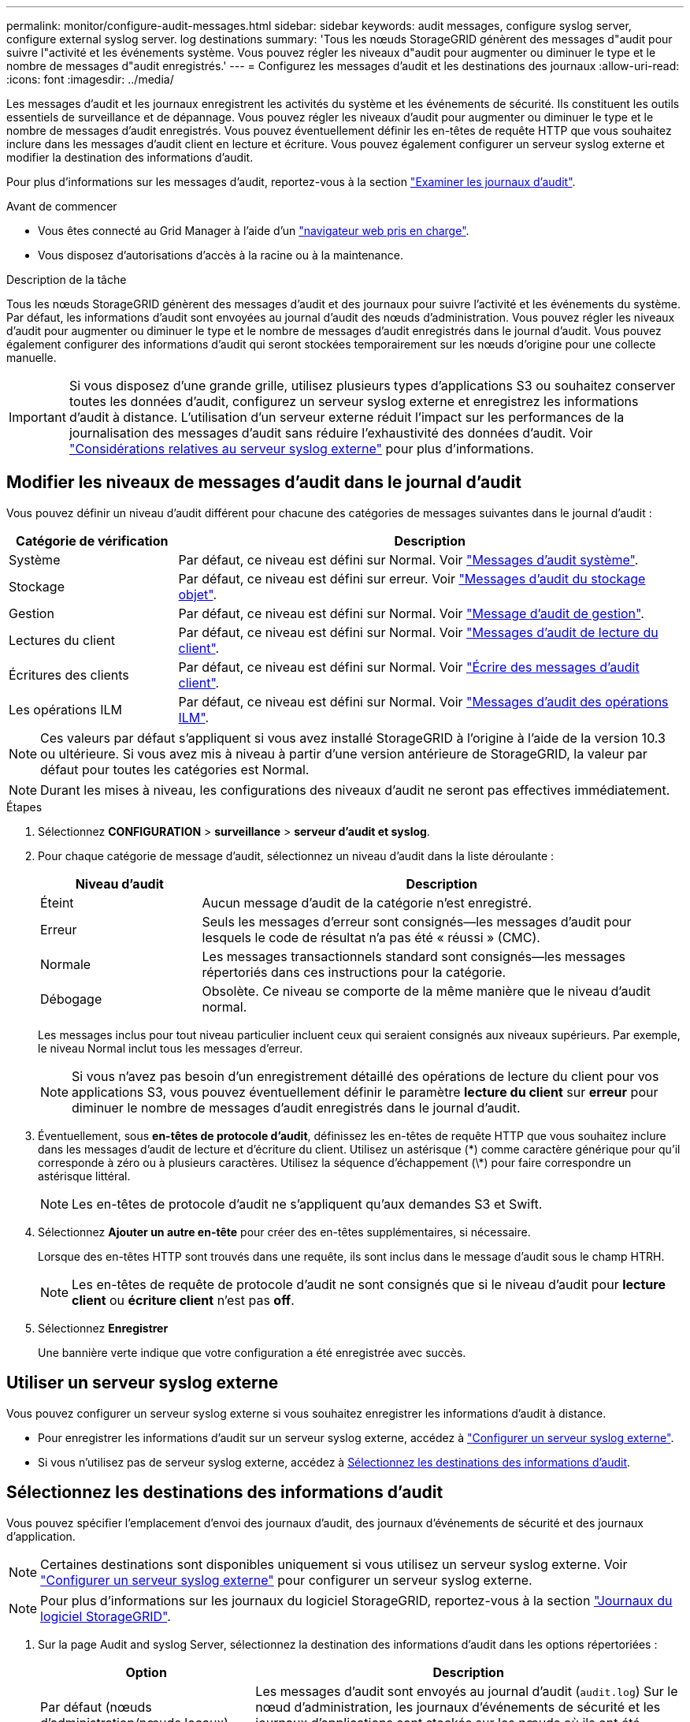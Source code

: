 ---
permalink: monitor/configure-audit-messages.html 
sidebar: sidebar 
keywords: audit messages, configure syslog server, configure external syslog server. log destinations 
summary: 'Tous les nœuds StorageGRID génèrent des messages d"audit pour suivre l"activité et les événements système. Vous pouvez régler les niveaux d"audit pour augmenter ou diminuer le type et le nombre de messages d"audit enregistrés.' 
---
= Configurez les messages d'audit et les destinations des journaux
:allow-uri-read: 
:icons: font
:imagesdir: ../media/


[role="lead"]
Les messages d'audit et les journaux enregistrent les activités du système et les événements de sécurité. Ils constituent les outils essentiels de surveillance et de dépannage. Vous pouvez régler les niveaux d'audit pour augmenter ou diminuer le type et le nombre de messages d'audit enregistrés. Vous pouvez éventuellement définir les en-têtes de requête HTTP que vous souhaitez inclure dans les messages d'audit client en lecture et écriture. Vous pouvez également configurer un serveur syslog externe et modifier la destination des informations d'audit.

Pour plus d'informations sur les messages d'audit, reportez-vous à la section link:../audit/index.html["Examiner les journaux d'audit"].

.Avant de commencer
* Vous êtes connecté au Grid Manager à l'aide d'un link:../admin/web-browser-requirements.html["navigateur web pris en charge"].
* Vous disposez d'autorisations d'accès à la racine ou à la maintenance.


.Description de la tâche
Tous les nœuds StorageGRID génèrent des messages d'audit et des journaux pour suivre l'activité et les événements du système. Par défaut, les informations d'audit sont envoyées au journal d'audit des nœuds d'administration. Vous pouvez régler les niveaux d'audit pour augmenter ou diminuer le type et le nombre de messages d'audit enregistrés dans le journal d'audit. Vous pouvez également configurer des informations d'audit qui seront stockées temporairement sur les nœuds d'origine pour une collecte manuelle.


IMPORTANT: Si vous disposez d'une grande grille, utilisez plusieurs types d'applications S3 ou souhaitez conserver toutes les données d'audit, configurez un serveur syslog externe et enregistrez les informations d'audit à distance. L'utilisation d'un serveur externe réduit l'impact sur les performances de la journalisation des messages d'audit sans réduire l'exhaustivité des données d'audit. Voir link:../monitor/considerations-for-external-syslog-server.html["Considérations relatives au serveur syslog externe"] pour plus d'informations.



== Modifier les niveaux de messages d'audit dans le journal d'audit

Vous pouvez définir un niveau d'audit différent pour chacune des catégories de messages suivantes dans le journal d'audit :

[cols="1a,3a"]
|===
| Catégorie de vérification | Description 


 a| 
Système
 a| 
Par défaut, ce niveau est défini sur Normal. Voir link:../audit/system-audit-messages.html["Messages d'audit système"].



 a| 
Stockage
 a| 
Par défaut, ce niveau est défini sur erreur. Voir link:../audit/object-storage-audit-messages.html["Messages d'audit du stockage objet"].



 a| 
Gestion
 a| 
Par défaut, ce niveau est défini sur Normal. Voir link:../audit/management-audit-message.html["Message d'audit de gestion"].



 a| 
Lectures du client
 a| 
Par défaut, ce niveau est défini sur Normal. Voir link:../audit/client-read-audit-messages.html["Messages d'audit de lecture du client"].



 a| 
Écritures des clients
 a| 
Par défaut, ce niveau est défini sur Normal. Voir link:../audit/client-write-audit-messages.html["Écrire des messages d'audit client"].



 a| 
Les opérations ILM
 a| 
Par défaut, ce niveau est défini sur Normal. Voir link:../audit/ilm-audit-messages.html["Messages d'audit des opérations ILM"].

|===

NOTE: Ces valeurs par défaut s'appliquent si vous avez installé StorageGRID à l'origine à l'aide de la version 10.3 ou ultérieure. Si vous avez mis à niveau à partir d'une version antérieure de StorageGRID, la valeur par défaut pour toutes les catégories est Normal.


NOTE: Durant les mises à niveau, les configurations des niveaux d'audit ne seront pas effectives immédiatement.

.Étapes
. Sélectionnez *CONFIGURATION* > *surveillance* > *serveur d'audit et syslog*.
. Pour chaque catégorie de message d'audit, sélectionnez un niveau d'audit dans la liste déroulante :
+
[cols="1a,3a"]
|===
| Niveau d'audit | Description 


 a| 
Éteint
 a| 
Aucun message d'audit de la catégorie n'est enregistré.



 a| 
Erreur
 a| 
Seuls les messages d'erreur sont consignés--les messages d'audit pour lesquels le code de résultat n'a pas été « réussi » (CMC).



 a| 
Normale
 a| 
Les messages transactionnels standard sont consignés--les messages répertoriés dans ces instructions pour la catégorie.



 a| 
Débogage
 a| 
Obsolète. Ce niveau se comporte de la même manière que le niveau d'audit normal.

|===
+
Les messages inclus pour tout niveau particulier incluent ceux qui seraient consignés aux niveaux supérieurs. Par exemple, le niveau Normal inclut tous les messages d'erreur.

+

NOTE: Si vous n'avez pas besoin d'un enregistrement détaillé des opérations de lecture du client pour vos applications S3, vous pouvez éventuellement définir le paramètre *lecture du client* sur *erreur* pour diminuer le nombre de messages d'audit enregistrés dans le journal d'audit.

. Éventuellement, sous *en-têtes de protocole d'audit*, définissez les en-têtes de requête HTTP que vous souhaitez inclure dans les messages d'audit de lecture et d'écriture du client. Utilisez un astérisque (\*) comme caractère générique pour qu'il corresponde à zéro ou à plusieurs caractères. Utilisez la séquence d'échappement (\*) pour faire correspondre un astérisque littéral.
+

NOTE: Les en-têtes de protocole d'audit ne s'appliquent qu'aux demandes S3 et Swift.

. Sélectionnez *Ajouter un autre en-tête* pour créer des en-têtes supplémentaires, si nécessaire.
+
Lorsque des en-têtes HTTP sont trouvés dans une requête, ils sont inclus dans le message d'audit sous le champ HTRH.

+

NOTE: Les en-têtes de requête de protocole d'audit ne sont consignés que si le niveau d'audit pour *lecture client* ou *écriture client* n'est pas *off*.

. Sélectionnez *Enregistrer*
+
Une bannière verte indique que votre configuration a été enregistrée avec succès.





== Utiliser un serveur syslog externe

Vous pouvez configurer un serveur syslog externe si vous souhaitez enregistrer les informations d'audit à distance.

* Pour enregistrer les informations d'audit sur un serveur syslog externe, accédez à link:../monitor/configuring-syslog-server.html["Configurer un serveur syslog externe"].
* Si vous n'utilisez pas de serveur syslog externe, accédez à <<Select-audit-information-destinations,Sélectionnez les destinations des informations d'audit>>.




== Sélectionnez les destinations des informations d'audit

Vous pouvez spécifier l'emplacement d'envoi des journaux d'audit, des journaux d'événements de sécurité et des journaux d'application.


NOTE: Certaines destinations sont disponibles uniquement si vous utilisez un serveur syslog externe. Voir link:../monitor/configuring-syslog-server.html["Configurer un serveur syslog externe"] pour configurer un serveur syslog externe.


NOTE: Pour plus d'informations sur les journaux du logiciel StorageGRID, reportez-vous à la section link:../monitor/storagegrid-software-logs.html#["Journaux du logiciel StorageGRID"].

. Sur la page Audit and syslog Server, sélectionnez la destination des informations d'audit dans les options répertoriées :
+
[cols="1a,2a"]
|===
| Option | Description 


 a| 
Par défaut (nœuds d'administration/nœuds locaux)
 a| 
Les messages d'audit sont envoyés au journal d'audit (`audit.log`) Sur le nœud d'administration, les journaux d'événements de sécurité et les journaux d'applications sont stockés sur les nœuds où ils ont été générés (également appelés « nœud local »).



 a| 
Serveur syslog externe
 a| 
Les informations d'audit sont envoyées à un serveur syslog externe et enregistrées sur le nœud local. Le type d'information envoyée dépend de la façon dont vous avez configuré le serveur syslog externe. Cette option n'est activée qu'après avoir configuré un serveur syslog externe.



 a| 
Nœud d'administration et serveur syslog externe
 a| 
Les messages d'audit sont envoyés au journal d'audit (`audit.log`) Sur le nœud d'administration, les informations d'audit sont envoyées au serveur syslog externe et enregistrées sur le nœud local. Le type d'information envoyée dépend de la façon dont vous avez configuré le serveur syslog externe. Cette option n'est activée qu'après avoir configuré un serveur syslog externe.



 a| 
Nœuds locaux uniquement
 a| 
Aucune information d'audit n'est envoyée à un nœud d'administration ou à un serveur syslog distant. Les informations d'audit sont enregistrées uniquement sur les nœuds qui les ont générées.

*Remarque*: StorageGRID supprime périodiquement ces journaux locaux dans une rotation pour libérer de l'espace. Lorsque le fichier journal d'un nœud atteint 1 Go, le fichier existant est enregistré et un nouveau fichier journal est démarré. La limite de rotation du journal est de 21 fichiers. Lorsque la 22e version du fichier journal est créée, le fichier journal le plus ancien est supprimé. En moyenne, environ 20 Go de données de journalisation sont stockés sur chaque nœud.

|===
+

NOTE: Les informations d'audit générées sur chaque nœud local sont stockées dans `/var/local/log/localaudit.log`

. Sélectionnez *Enregistrer*.
+
Un message d'avertissement s'affiche.

. Sélectionnez *OK* pour confirmer que vous souhaitez modifier la destination des informations d'audit.
+
Une bannière verte s'affiche pour vous informer que votre configuration d'audit a été enregistrée.

+
Les nouveaux journaux sont envoyés aux destinations que vous avez sélectionnées. Les journaux existants restent à leur emplacement actuel.



.Informations associées
link:../monitor/considerations-for-external-syslog-server.html["Considérations relatives au serveur syslog externe"]

link:../admin/index.html["Administrer StorageGRID"]

link:../troubleshoot/troubleshooting-syslog-server.html["Dépanner le serveur syslog externe"]
